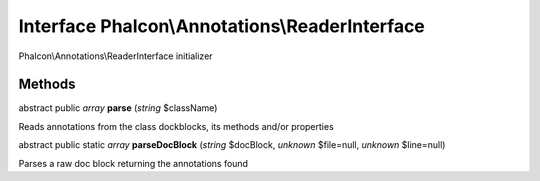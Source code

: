 Interface **Phalcon\\Annotations\\ReaderInterface**
===================================================

Phalcon\\Annotations\\ReaderInterface initializer


Methods
---------

abstract public *array*  **parse** (*string* $className)

Reads annotations from the class dockblocks, its methods and/or properties



abstract public static *array*  **parseDocBlock** (*string* $docBlock, *unknown* $file=null, *unknown* $line=null)

Parses a raw doc block returning the annotations found



